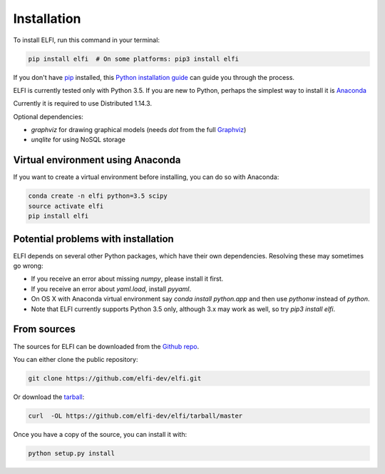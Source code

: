 .. highlight:: shell

============
Installation
============

To install ELFI, run this command in your terminal:

.. code-block:: console

    pip install elfi  # On some platforms: pip3 install elfi

If you don't have `pip`_ installed, this `Python installation guide`_ can guide
you through the process.

.. _pip: https://pip.pypa.io
.. _Python installation guide: http://docs.python-guide.org/en/latest/starting/installation/


ELFI is currently tested only with Python 3.5. If you are new to Python, perhaps the simplest way to install it is Anaconda_

.. _Anaconda: https://www.continuum.io/downloads

Currently it is required to use Distributed 1.14.3.

Optional dependencies:

- `graphviz` for drawing graphical models (needs `dot` from the full Graphviz_)
- `unqlite` for using NoSQL storage

.. _Graphviz: http://www.graphviz.org


Virtual environment using Anaconda
----------------------------------

If you want to create a virtual environment before installing, you can do so with Anaconda:

.. code-block:: console

    conda create -n elfi python=3.5 scipy
    source activate elfi
    pip install elfi


Potential problems with installation
------------------------------------

ELFI depends on several other Python packages, which have their own dependencies. Resolving these may sometimes go wrong:

* If you receive an error about missing `numpy`, please install it first.
* If you receive an error about `yaml.load`, install `pyyaml`.
* On OS X with Anaconda virtual environment say `conda install python.app` and then use `pythonw` instead of `python`.
* Note that ELFI currently supports Python 3.5 only, although 3.x may work as well, so try `pip3 install elfi`.

From sources
------------

The sources for ELFI can be downloaded from the `Github repo`_.

You can either clone the public repository:

.. code-block:: console

    git clone https://github.com/elfi-dev/elfi.git

Or download the `tarball`_:

.. code-block:: console

    curl  -OL https://github.com/elfi-dev/elfi/tarball/master

Once you have a copy of the source, you can install it with:

.. code-block:: console

    python setup.py install

.. _Github repo: https://github.com/elfi-dev/elfi
.. _tarball: https://github.com/elfi-dev/elfi/tarball/master
